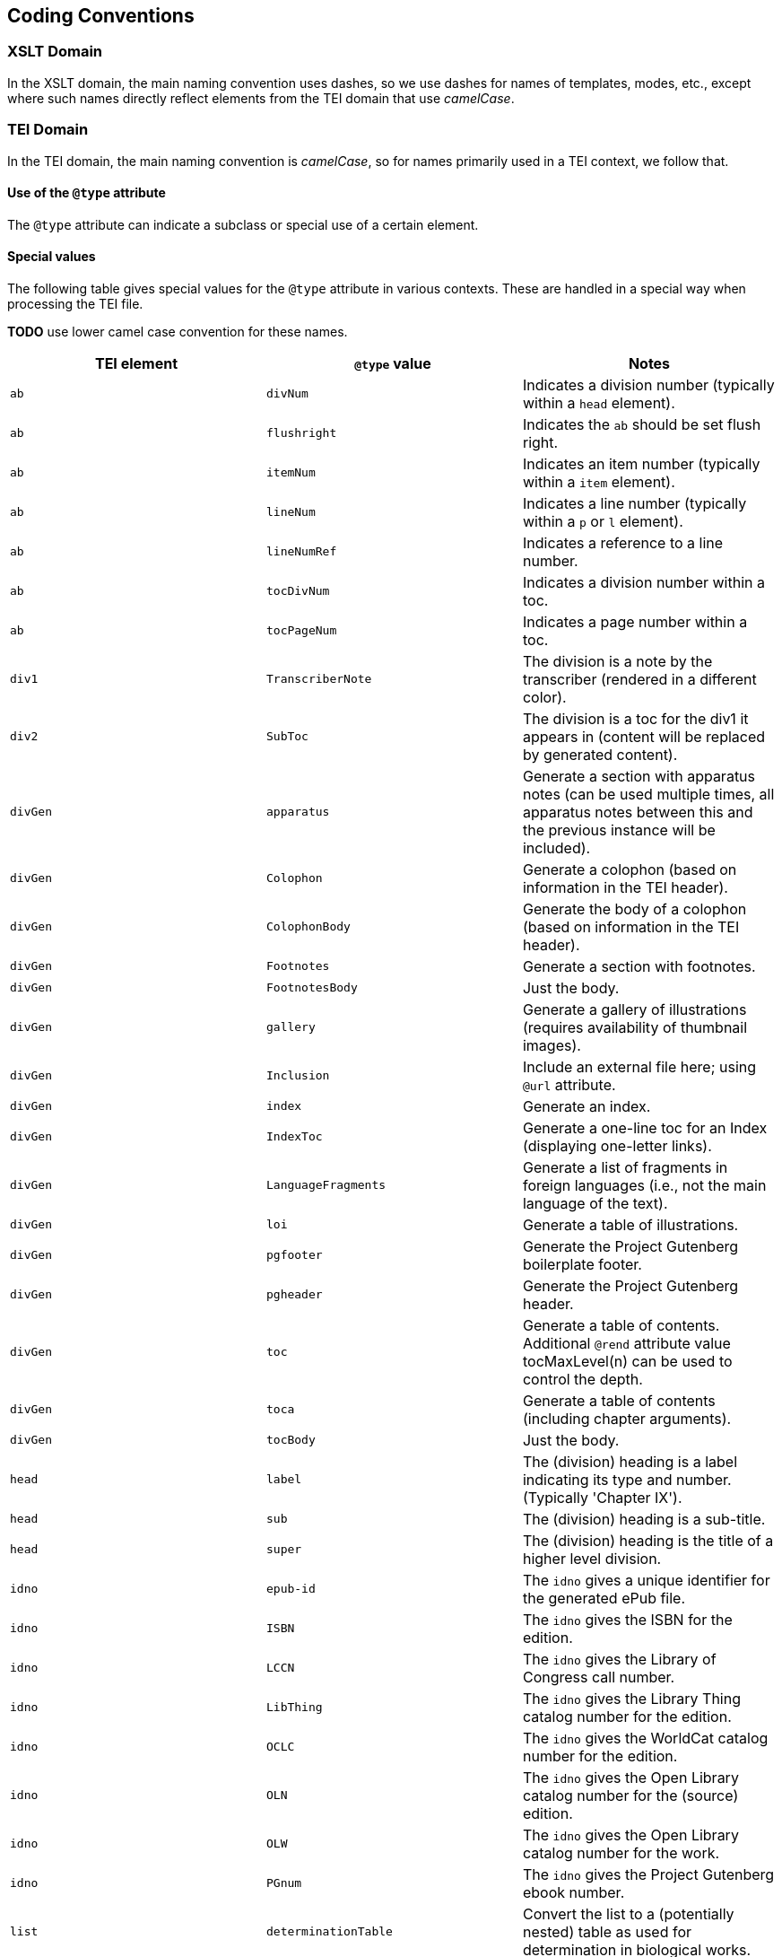 == Coding Conventions

=== XSLT Domain

In the XSLT domain, the main naming convention uses dashes, so we use dashes for names of templates, modes, etc., except where such names directly reflect elements from the TEI domain that use _camelCase_.

=== TEI Domain

In the TEI domain, the main naming convention is _camelCase_, so for names primarily used in a TEI context, we follow that.

==== Use of the `@type` attribute

The `@type` attribute can indicate a subclass or special use of a certain element.

==== Special values

The following table gives special values for the `@type` attribute in various contexts. These are
handled in a special way when processing the TEI file.

*TODO* use lower camel case convention for these names.

[cols="<,<,<"]
|===
|*TEI element* |*`@type` value* |*Notes* 

|`ab` |`divNum` |Indicates a division number (typically within a `head` element). 
|`ab` |`flushright` |Indicates the `ab` should be set flush right. 
|`ab` |`itemNum` |Indicates an item number (typically within a `item` element). 
|`ab` |`lineNum` |Indicates a line number (typically within a `p` or `l` element). 
|`ab` |`lineNumRef` |Indicates a reference to a line number. 
|`ab` |`tocDivNum` |Indicates a division number within a toc. 
|`ab` |`tocPageNum` |Indicates a page number within a toc. 
|`div1` |`TranscriberNote` |The division is a note by the transcriber (rendered in a different color). 
|`div2` |`SubToc` |The division is a toc for the div1 it appears in (content will be replaced by generated content). 
|`divGen` |`apparatus` |Generate a section with apparatus notes (can be used multiple times, all apparatus notes between this and the previous instance will be included). 
|`divGen` |`Colophon` |Generate a colophon (based on information in the TEI header). 
|`divGen` |`ColophonBody` |Generate the body of a colophon (based on information in the TEI header). 
|`divGen` |`Footnotes` |Generate a section with footnotes. 
|`divGen` |`FootnotesBody` |Just the body. 
|`divGen` |`gallery` |Generate a gallery of illustrations (requires availability of thumbnail images). 
|`divGen` |`Inclusion` |Include an external file here; using `@url` attribute. 
|`divGen` |`index` |Generate an index. 
|`divGen` |`IndexToc` |Generate a one-line toc for an Index (displaying one-letter links). 
|`divGen` |`LanguageFragments` |Generate a list of fragments in foreign languages (i.e., not the main language of the text). 
|`divGen` |`loi` |Generate a table of illustrations. 
|`divGen` |`pgfooter` |Generate the Project Gutenberg boilerplate footer. 
|`divGen` |`pgheader` |Generate the Project Gutenberg header. 
|`divGen` |`toc` |Generate a table of contents. Additional `@rend` attribute value tocMaxLevel(n) can be used to control the depth. 
|`divGen` |`toca` |Generate a table of contents (including chapter arguments). 
|`divGen` |`tocBody` |Just the body. 
|`head` |`label` |The (division) heading is a label indicating its type and number. (Typically 'Chapter IX'). 
|`head` |`sub` |The (division) heading is a sub-title. 
|`head` |`super` |The (division) heading is the title of a higher level division. 
|`idno` |`epub-id` |The `idno` gives a unique identifier for the generated ePub file. 
|`idno` |`ISBN` |The `idno` gives the ISBN for the edition. 
|`idno` |`LCCN` |The `idno` gives the Library of Congress call number. 
|`idno` |`LibThing` |The `idno` gives the Library Thing catalog number for the edition. 
|`idno` |`OCLC` |The `idno` gives the WorldCat catalog number for the edition. 
|`idno` |`OLN` |The `idno` gives the Open Library catalog number for the (source) edition. 
|`idno` |`OLW` |The `idno` gives the Open Library catalog number for the work. 
|`idno` |`PGnum` |The `idno` gives the Project Gutenberg ebook number. 
|`list` |`determinationTable` |Convert the list to a (potentially nested) table as used for determination in biological works. 
|`list` |`tocList` |Convert the list to a (potentially nested) table of contents. 
|`p` |`figBottom` |The paragraph will be placed on the bottom-center of a figure. 
|`p` |`figBottomLeft` |The paragraph will be placed on the bottom-left of a figure. 
|`p` |`figBottomRight` |The paragraph will be placed on the bottom-right of a figure. 
|`p` |`figTop` |The paragraph will be placed on the top-center of a figure. 
|`p` |`figTopLeft` |The paragraph will be placed on the top-left of a figure. 
|`p` |`figTopRight` |The paragraph will be placed on the top-right of a figure. 
|`ref` |`endnoteref` |The reference refers to an end-note. 
|`ref` |`noteref` |The reference refers to a footnote (The generated footnote number of the note referred to is used in the output; this is intended to be used when a note reference marker is used multiple times to refer to the same footnote, not when referring to a footnote otherwise). 
|`ref` |`pageref` |The reference refers to a page (by number; the ref is supposed to only include the actual number referred to). 
|`title` |`pgshort` |The title is a short title for Project Gutenberg purposes. 
|`titlePart` |`main` |The title part is the main title. 
|`titlePart` |`series` |The title part is a series title. 
|`titlePart` |`sub` |The title part is a sub-title.
|`titlePart` |`volume` |The title part is a volume label (e.g., 'Volume II').
|===
[cols="<,<,<"]
|===
|*TEI element* |*`@place` value* |*Notes* 

|`note` |`apparatus` |The note is part of a critical apparatus. 
|`note` |`foot` |The note is a footnote (*default*). 
|`note` |`margin`, `left`, `right` |The note is a marginal note (set to the left or right of the text block). 
|`note` |`cut-in-left`, `cut-in-right` |The note is a _cut-in_ note (set inside the text block). 
|`note` |`table` |The note appears directly under the table it appears in. 
|===
[cols="<,<,<"]
|===
|*TEI element* |*`@unit` value* |*Notes* 

|`milestone` |`tb` |The milestone is a thematic break. 
|===